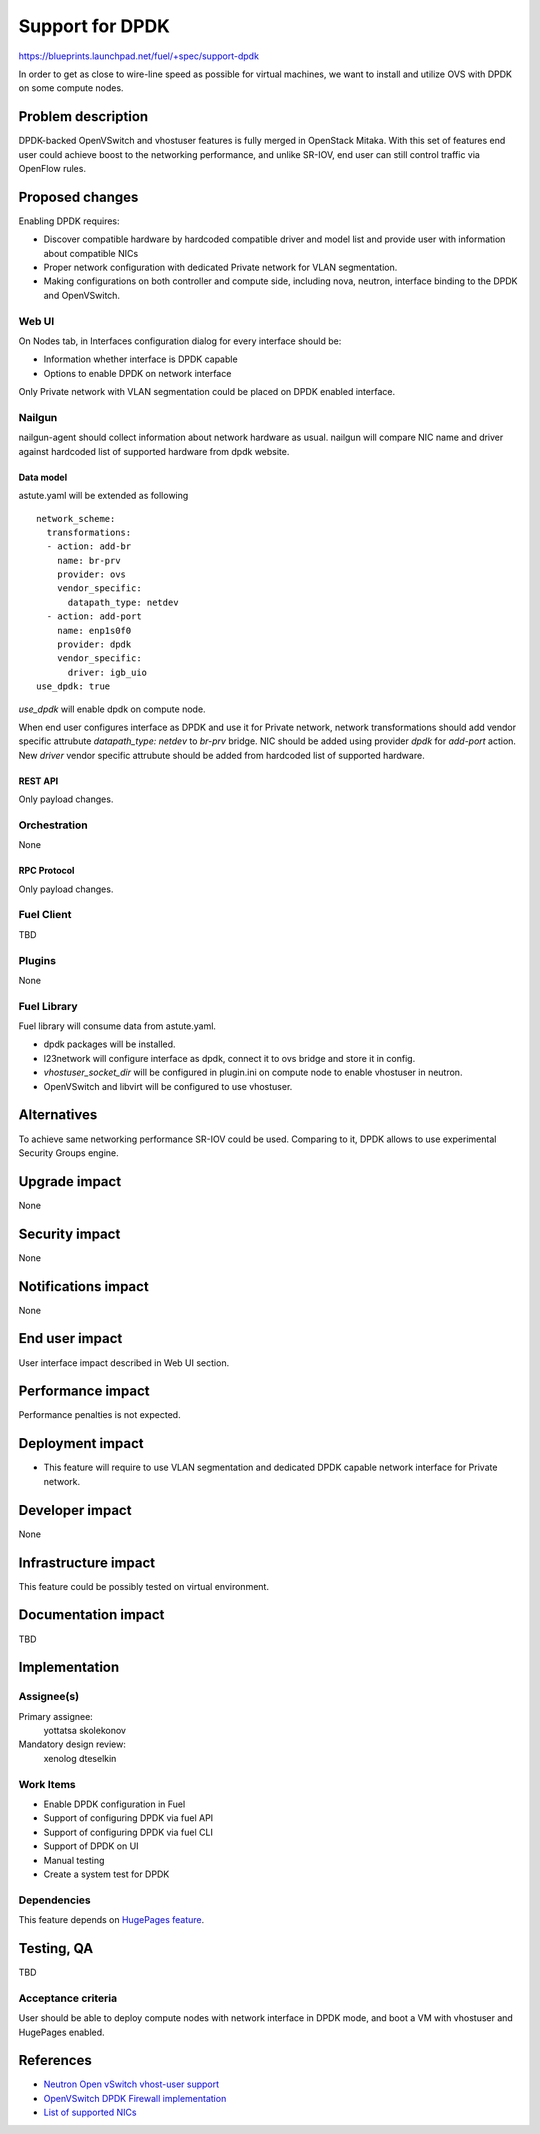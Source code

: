 ..
 This work is licensed under a Creative Commons Attribution 3.0 Unported
 License.

 http://creativecommons.org/licenses/by/3.0/legalcode

================
Support for DPDK
================

https://blueprints.launchpad.net/fuel/+spec/support-dpdk

In order to get as close to wire-line speed as possible for virtual machines,
we want to install and utilize OVS with DPDK on some compute nodes.

--------------------
Problem description
--------------------

DPDK-backed OpenVSwitch and vhostuser features is fully merged in OpenStack
Mitaka. With this set of features end user could achieve boost to the
networking performance, and unlike SR-IOV, end user can still control traffic
via OpenFlow rules.

----------------
Proposed changes
----------------

Enabling DPDK requires:

* Discover compatible hardware by hardcoded compatible driver and model list
  and provide user with information about compatible NICs

* Proper network configuration with dedicated Private network for VLAN
  segmentation.

* Making configurations on both controller and compute side, including nova,
  neutron, interface binding to the DPDK and OpenVSwitch.

Web UI
======

On Nodes tab, in Interfaces configuration dialog for every interface should be:

* Information whether interface is DPDK capable

* Options to enable DPDK on network interface

Only Private network with VLAN segmentation could be placed on DPDK enabled
interface.

Nailgun
=======

nailgun-agent should collect information about network hardware as usual.
nailgun will compare NIC name and driver against hardcoded list of supported
hardware from dpdk website.

Data model
----------

astute.yaml will be extended as following

::

  network_scheme:
    transformations:
    - action: add-br
      name: br-prv
      provider: ovs
      vendor_specific:
        datapath_type: netdev
    - action: add-port
      name: enp1s0f0
      provider: dpdk
      vendor_specific:
        driver: igb_uio
  use_dpdk: true

`use_dpdk` will enable dpdk on compute node.

When end user configures interface as DPDK and use it for Private network,
network transformations should add vendor specific attrubute
`datapath_type: netdev` to `br-prv` bridge. NIC should be added using provider
`dpdk` for `add-port` action. New `driver` vendor specific attrubute should be
added from hardcoded list of supported hardware.

REST API
--------

Only payload changes.

Orchestration
=============

None

RPC Protocol
------------

Only payload changes.

Fuel Client
===========

TBD

Plugins
=======

None

Fuel Library
============

Fuel library will consume data from astute.yaml.

* dpdk packages will be installed.

* l23network will configure interface as dpdk, connect it to ovs bridge and
  store it in config.

* `vhostuser_socket_dir` will be configured in plugin.ini on compute node to
  enable vhostuser in neutron.

* OpenVSwitch and libvirt will be configured to use vhostuser.

------------
Alternatives
------------

To achieve same networking performance SR-IOV could be used. Comparing to it,
DPDK allows to use experimental Security Groups engine.

--------------
Upgrade impact
--------------

None

---------------
Security impact
---------------

None

--------------------
Notifications impact
--------------------

None

---------------
End user impact
---------------

User interface impact described in Web UI section.

------------------
Performance impact
------------------

Performance penalties is not expected.

-----------------
Deployment impact
-----------------

* This feature will require to use VLAN segmentation and dedicated DPDK capable
  network interface for Private network.

----------------
Developer impact
----------------

None

---------------------
Infrastructure impact
---------------------

This feature could be possibly tested on virtual environment.

--------------------
Documentation impact
--------------------

TBD

--------------
Implementation
--------------

Assignee(s)
===========

Primary assignee:
  yottatsa
  skolekonov

Mandatory design review:
  xenolog
  dteselkin

Work Items
==========

* Enable DPDK configuration in Fuel
* Support of configuring DPDK via fuel API
* Support of configuring DPDK via fuel CLI
* Support of DPDK on UI
* Manual testing
* Create a system test for DPDK

Dependencies
============

This feature depends on `HugePages feature
<https://blueprints.launchpad.net/fuel/+spec/support-hugepages>`_.

------------
Testing, QA
------------

TBD

Acceptance criteria
===================

User should be able to deploy compute nodes with network interface in DPDK
mode, and boot a VM with vhostuser and HugePages enabled.

----------
References
----------

* `Neutron Open vSwitch vhost-user support
  <http://docs.openstack.org/developer/neutron/devref/ovs_vhostuser.html>`_

* `OpenVSwitch DPDK Firewall implementation
  <https://github.com/openstack/networking-ovs-dpdk>`_

* `List of supported NICs
  <http://dpdk.org/doc/nics>`_

